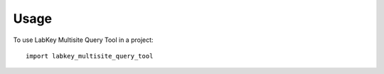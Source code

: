 ========
Usage
========

To use LabKey Multisite Query Tool in a project::

    import labkey_multisite_query_tool
